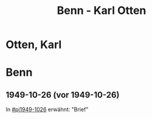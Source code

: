 #+STARTUP: content
#+STARTUP: showall
# +STARTUP: showeverything
#+TITLE: Benn - Karl Otten

* Otten, Karl
:PROPERTIES:
:EMPF:     1
:FROM: Benn
:TO: Otten, Karl
:CUSTOM_ID: otten_karl
:GEB:      
:TOD:      
:END:
* Benn
:PROPERTIES:
:TO: Benn
:FROM: Otten, Karl
:END:
** 1949-10-26 (vor 1949-10-26)
   :PROPERTIES:
   :TRAD:     
   :END:
In [[#pi1949-1026]] erwähnt: "Brief"





